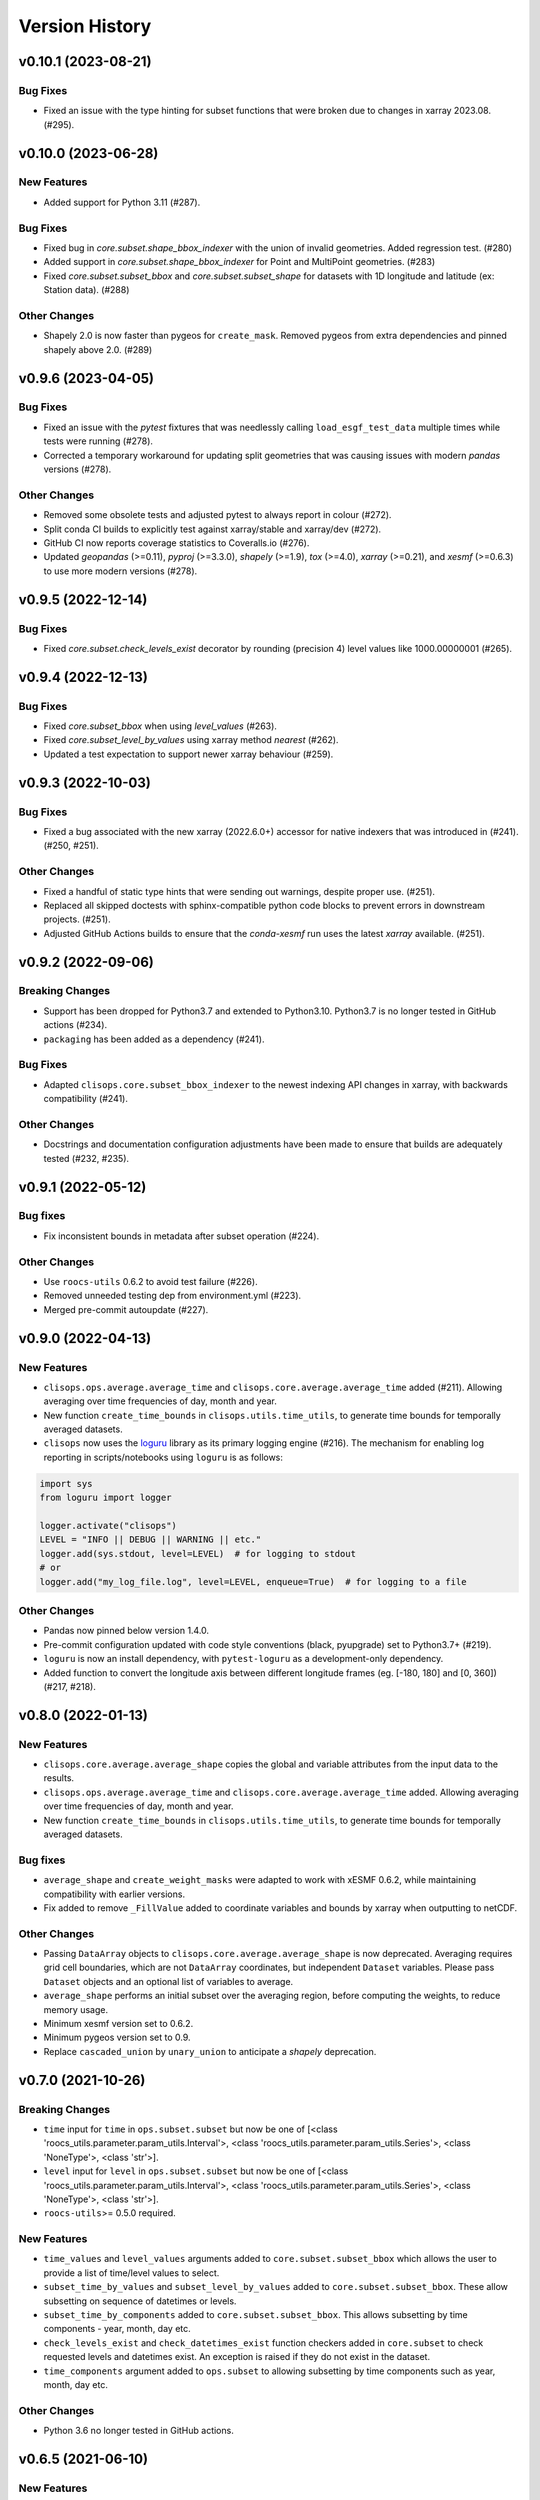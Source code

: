 Version History
===============

v0.10.1 (2023-08-21)
--------------------

Bug Fixes
^^^^^^^^^
* Fixed an issue with the type hinting for subset functions that were broken due to changes in xarray 2023.08. (#295).

v0.10.0 (2023-06-28)
--------------------

New Features
^^^^^^^^^^^^
* Added support for Python 3.11 (#287).

Bug Fixes
^^^^^^^^^
* Fixed bug in `core.subset.shape_bbox_indexer` with the union of invalid geometries. Added regression test. (#280)
* Added support in `core.subset.shape_bbox_indexer` for Point and MultiPoint geometries. (#283)
* Fixed `core.subset.subset_bbox` and `core.subset.subset_shape` for datasets with 1D longitude and latitude (ex: Station data). (#288)

Other Changes
^^^^^^^^^^^^^
* Shapely 2.0 is now faster than pygeos for ``create_mask``. Removed pygeos from extra dependencies and pinned shapely above 2.0. (#289)

v0.9.6 (2023-04-05)
-------------------

Bug Fixes
^^^^^^^^^
* Fixed an issue with the `pytest` fixtures that was needlessly calling ``load_esgf_test_data`` multiple times while tests were running (#278).
* Corrected a temporary workaround for updating split geometries that was causing issues with modern `pandas` versions (#278).

Other Changes
^^^^^^^^^^^^^
* Removed some obsolete tests and adjusted pytest to always report in colour (#272).
* Split conda CI builds to explicitly test against xarray/stable and xarray/dev (#272).
* GitHub CI now reports coverage statistics to Coveralls.io (#276).
* Updated `geopandas` (>=0.11), `pyproj` (>=3.3.0), `shapely` (>=1.9), `tox` (>=4.0), `xarray` (>=0.21), and `xesmf` (>=0.6.3) to use more modern versions (#278).

v0.9.5 (2022-12-14)
-------------------

Bug Fixes
^^^^^^^^^
* Fixed `core.subset.check_levels_exist` decorator by rounding (precision 4) level values like 1000.00000001 (#265).

v0.9.4 (2022-12-13)
-------------------

Bug Fixes
^^^^^^^^^
* Fixed `core.subset_bbox` when using `level_values` (#263).
* Fixed `core.subset_level_by_values` using xarray method *nearest* (#262).
* Updated a test expectation to support newer xarray behaviour (#259).

v0.9.3 (2022-10-03)
-------------------

Bug Fixes
^^^^^^^^^
* Fixed a bug associated with the new xarray (2022.6.0+) accessor for native indexers that was introduced in (#241). (#250, #251).

Other Changes
^^^^^^^^^^^^^
* Fixed a handful of static type hints that were sending out warnings, despite proper use. (#251).
* Replaced all skipped doctests with sphinx-compatible python code blocks to prevent errors in downstream projects. (#251).
* Adjusted GitHub Actions builds to ensure that the `conda-xesmf` run uses the latest `xarray` available. (#251).

v0.9.2 (2022-09-06)
-------------------

Breaking Changes
^^^^^^^^^^^^^^^^
* Support has been dropped for Python3.7 and extended to Python3.10. Python3.7 is no longer tested in GitHub actions (#234).
* ``packaging`` has been added as a dependency (#241).

Bug Fixes
^^^^^^^^^
* Adapted ``clisops.core.subset_bbox_indexer`` to the newest indexing API changes in xarray, with backwards compatibility (#241).

Other Changes
^^^^^^^^^^^^^
* Docstrings and documentation configuration adjustments have been made to ensure that builds are adequately tested (#232, #235).

v0.9.1 (2022-05-12)
-------------------

Bug fixes
^^^^^^^^^
* Fix inconsistent bounds in metadata after subset operation (#224).

Other Changes
^^^^^^^^^^^^^
* Use ``roocs-utils`` 0.6.2 to avoid test failure (#226).
* Removed unneeded testing dep from environment.yml (#223).
* Merged pre-commit autoupdate (#227).

v0.9.0 (2022-04-13)
-------------------

New Features
^^^^^^^^^^^^
* ``clisops.ops.average.average_time`` and ``clisops.core.average.average_time`` added (#211). Allowing averaging over time frequencies of day, month and year.
* New function ``create_time_bounds`` in  ``clisops.utils.time_utils``, to generate time bounds for temporally averaged datasets.

* ``clisops`` now uses the `loguru <https://loguru.readthedocs.io/en/stable/index.html>`_ library as its primary logging engine (#216).
  The mechanism for enabling log reporting in scripts/notebooks using ``loguru`` is as follows:

.. code-block:: python

    import sys
    from loguru import logger

    logger.activate("clisops")
    LEVEL = "INFO || DEBUG || WARNING || etc."
    logger.add(sys.stdout, level=LEVEL)  # for logging to stdout
    # or
    logger.add("my_log_file.log", level=LEVEL, enqueue=True)  # for logging to a file

Other Changes
^^^^^^^^^^^^^
* Pandas now pinned below version 1.4.0.
* Pre-commit configuration updated with code style conventions (black, pyupgrade) set to Python3.7+ (#219).
* ``loguru`` is now an install dependency, with ``pytest-loguru`` as a development-only dependency.
* Added function to convert the longitude axis between different longitude frames (eg. [-180, 180] and [0, 360]) (#217, #218).

v0.8.0 (2022-01-13)
-------------------

New Features
^^^^^^^^^^^^
* ``clisops.core.average.average_shape`` copies the global and variable attributes from the input data to the results.
* ``clisops.ops.average.average_time`` and ``clisops.core.average.average_time`` added. Allowing averaging over time frequencies of day, month and year.
* New function ``create_time_bounds`` in  ``clisops.utils.time_utils``, to generate time bounds for temporally averaged datasets.

Bug fixes
^^^^^^^^^
* ``average_shape`` and ``create_weight_masks`` were adapted to work with xESMF 0.6.2, while maintaining compatibility with earlier versions.
* Fix added to remove ``_FillValue`` added to coordinate variables and bounds by xarray when outputting to netCDF.

Other Changes
^^^^^^^^^^^^^
* Passing ``DataArray`` objects to ``clisops.core.average.average_shape`` is now deprecated. Averaging requires grid cell boundaries, which are not ``DataArray`` coordinates, but independent ``Dataset`` variables. Please pass ``Dataset`` objects and an optional list of variables to average.
* ``average_shape`` performs an initial subset over the averaging region, before computing the weights, to reduce memory usage.
* Minimum xesmf version set to 0.6.2.
* Minimum pygeos version set to 0.9.
* Replace ``cascaded_union`` by ``unary_union`` to anticipate a `shapely` deprecation.

v0.7.0 (2021-10-26)
-------------------

Breaking Changes
^^^^^^^^^^^^^^^^
* ``time`` input for ``time`` in ``ops.subset.subset`` but now be one of [<class 'roocs_utils.parameter.param_utils.Interval'>, <class 'roocs_utils.parameter.param_utils.Series'>, <class 'NoneType'>, <class 'str'>].
* ``level`` input for ``level`` in ``ops.subset.subset`` but now be one of [<class 'roocs_utils.parameter.param_utils.Interval'>, <class 'roocs_utils.parameter.param_utils.Series'>, <class 'NoneType'>, <class 'str'>].
* ``roocs-utils``>= 0.5.0 required.

New Features
^^^^^^^^^^^^
* ``time_values`` and ``level_values`` arguments added to ``core.subset.subset_bbox`` which allows the user to provide a list of time/level values to select.
* ``subset_time_by_values`` and ``subset_level_by_values`` added to ``core.subset.subset_bbox``. These allow subsetting on sequence of datetimes or levels.
* ``subset_time_by_components`` added to ``core.subset.subset_bbox``. This allows subsetting by time components - year, month,  day etc.
* ``check_levels_exist`` and ``check_datetimes_exist`` function checkers added in ``core.subset`` to check requested levels and datetimes exist. An exception is raised if they do not exist in the dataset.
* ``time_components`` argument added to ``ops.subset`` to allowing subsetting by time components such as year, month, day etc.

Other Changes
^^^^^^^^^^^^^
* Python 3.6 no longer tested in GitHub actions.

v0.6.5 (2021-06-10)
-------------------

New Features
^^^^^^^^^^^^
* New optional dependency ``PyGEOS``, when installed the performance of ``core.subset.create_mask`` and ``cure.subset.subset_shape`` are greatly improved.

v0.6.4 (2021-05-17)
-------------------

Breaking Changes
^^^^^^^^^^^^^^^^
* Exception raised in ``core.average.average_over_dims`` when dims is None.
* Exception raised in ``core.average.average_over_shape`` when grid and polygon have no overlapping values.

New Features
^^^^^^^^^^^^
* ``ops.subset.subset`` now ensures all latitude and longitude bounds are in ascending order before passing to ``core.subset.subset_bbox``
* ``core.subset.subset_level`` now checks that the order of the bounds matches the order of the level data.
* ``core.subset._check_desc_coords`` now checks the bounds provided are ascending before flipping them.

Other Changes
^^^^^^^^^^^^^
* clisops logging no longer disables other loggers.
* GitHub CI now leverages ``tox`` for testing as well as tests averaging functions via a conda-based build.
* Added a CI build to run against xarray@master that is allowed to fail.

v0.6.3 (2021-03-30)
-------------------

Breaking Changes
^^^^^^^^^^^^^^^^
* Raise an exception in ``core.subset.subset_bbox`` when there are no data points in the result.
* ``roocs-utils``>=0.3.0 required.

Bug Fixes
^^^^^^^^^
* In ``core.subset.check_start_end_dates`` check if start and end date requested exist in the calendar of the dataset. If not, nudge the date forward if start date or backwards if end date.

Other Changes
^^^^^^^^^^^^^
* Error message improved to include longitude bounds of the dataset when the bounds requested in ``ops.subset.subset`` are not within range and rolling could not be completed.

v0.6.2 (2021-03-22)
-------------------

Bug Fixes
^^^^^^^^^
* Better support for disjoint shapes in ``subset_shape``.
* Identify latitude and longitude using ``cf-xarray`` rather than by "lat" and "lon"

New Features
^^^^^^^^^^^^
* Add ``output_staging_dir`` option in `etc/roocs.ini`, to write files to initially before moving them to the requested output_dir.
* Notebook of examples for average over dims operation added.

v0.6.1 (2021-02-23)
-------------------

Bug Fixes
^^^^^^^^^
* Add ``cf-xarray`` as dependency. This is a dependency of ``roocs-utils``>=0.2.1 so is not a breaking change.
* Remove ``python-dateutil``, ``fiona`` and ``geojson`` as dependencies, no longer needed.

v0.6.0 (2021-02-22)
-------------------

Breaking Changes
^^^^^^^^^^^^^^^^
* New dev dependency: ``GitPython``\ ==3.1.12
* ``roocs-utils``>=0.2.1 required.

New Features
^^^^^^^^^^^^
* ``average_over_dims`` added into ``average.core`` and ``average.ops``
* New ``core.average.average_shape`` + ``core.subset.subset_create_weight_masks``. Depends on `xESMF` >= 0.5.2, which is a new optional dependency.

Bug Fixes
^^^^^^^^^
* Fixed issue where the temporal subset was ignored if level subset selected.
* Roll dataset used in subsetting when the requested longitude bounds are not within those of the dataset.
* Fixed issue with subsetting grid lon and lat coordinates that are in descending order for ``core.subset.subset_bbox``.

Other Changes
^^^^^^^^^^^^^
* Changes to allow datasets without a time dimension to be processed without issues.
* Use ``DatasetMapper`` from ``roocs-utils`` to ensure all datasets are mapped to file paths correctly.
* Using file caching to gather ``mini-esgf-data`` test data.
* Added a ``dev`` recipe for pip installations (`pip install clisops[dev]`).
* Updated pre-commit and pre-commit hooks to newest versions.
* Migrated linux-based integration builds to GitHub CI.
* Added functionality to ``core.subset.create_mask`` so it can accept ``GeoDataFrames`` with non-integer indexes.
* ``clisops.utils.file_namers`` adjusted to allow values to be overwritten and extras to be added to the end before the file extension.

v0.5.1 (2021-01-11)
-------------------

Breaking Changes
^^^^^^^^^^^^^^^^
* Reverting breaking changes made by the change to ``core.subset.create_mask``. This change introduces a second evaluation for shapes touching grid-points.


Other Changes
^^^^^^^^^^^^^
* Using file caching to gather ``xclim`` test data.
* Change made to ``core.subset.subset_bbox._check_desc_coords`` to cope with subsetting when only one latitude or longitude exists in the input dataset

v0.5.0 (2020-12-17)
-------------------

Breaking Changes
^^^^^^^^^^^^^^^^
* Moved ``core.subset.create_mask_vectorize`` to ``core.subset.create_mask``. The old spatial join option was removed.
* ``core.subset.subset_shape`` lost its ``vectorize`` kwarg, as it is now default.
* ``roocs-utils``>0.1.5 used

Other Changes
^^^^^^^^^^^^^
* ``udunits2``>=2.2 removed as a requirement to make clisops completely pip installable.
* ``rtee`` and ``libspatialindex`` removed as requirements, making it easier to install through pip.
* Static types updated to include missing but permitted types.
* Better handling for paths in ``ops.subset`` allowing windows build to be fixed.


v0.4.0 (2020-11-10)
-------------------

Adding new features, updating doc strings and documentation and inclusion of static type support.

Breaking Changes
^^^^^^^^^^^^^^^^
* ``clisops`` now requires ``udunits2``>=2.2.
* ``roocs-utils``>=0.1.4 is now required.
* ``space`` parameter of ``clisops.ops.subset`` renamed to ``area``.
* ``chunk_rules`` parameter of ``clisops.ops.subset`` renamed to ``split_method``.
* ``filenamer`` parameter of ``clisops.ops.subset`` renamed to ``file_namer``.

New Features
^^^^^^^^^^^^
* ``subset_level`` added.
* PR template.
* Config file now exists at ``clisops.etc.roocs.ini``. This can be overwritten by setting the environment variable
  ``ROOCS_CONFIG`` to the file path of a config file.
* Static typing added to subset operation function.
* info and debugging are now logged rather than printed.
* Notebook of examples for subset operation added.
* ``split_method`` implemented to split output files by if they exceed the memory limit provided in
  ``clisops.etc.roocs.ini`` named ``file_size_limit``.
  Currently only the ``time:auto`` exists which splits evenly on time ranges.
* ``file_namer`` implemented in ``clisops.ops.subset``. This has ``simple`` and ``standard`` options.
  ``simple`` numbers output files whereas ``standard`` names them according to the input dataset.
* Memory usage when completing the subsetting operation is now managed using dask chunking. The memory limit for
  memory usage for this process is set in ``clisops.etc.roocs.ini`` under ``chunk_memory_limit``.

Bug Fixes
^^^^^^^^^
* Nudging time values to nearest available in dataset to fix a bug where subsetting failed when the exact date
  did not exist in the dataset.

Other Changes
^^^^^^^^^^^^^
* ``cfunits`` dependency removed - not needed.
* requirements.txt and environment.yml synced.
* Documentation updated to include API.
* Read the docs build now tested in CI pipeline.
* md files changed to rst.
* tests now use ``mini-esgf-data`` by default.

v0.3.1 (2020-08-04)
-------------------

Other Changes
^^^^^^^^^^^^^
* Add missing ``rtree`` dependency to ensure correct spatial indexing.

v0.3.0 (2020-07-23)
-------------------

Other Changes
^^^^^^^^^^^^^
* Update testdata and subset module (#34).

v0.2.1 (2020-07-08)
-------------------

Other Changes
^^^^^^^^^^^^^
* Fixed docs version (#25).

v0.2.0 (2020-06-19)
-------------------

New Features
^^^^^^^^^^^^^
* Integration of xclim subset module in ``clisops.core.subset``.
* Added jupyter notebook with and example for subsetting from xclim.

Other Changes
^^^^^^^^^^^^^
* Fixed RTD doc build.
* Updated travis CI according to xclim requirements.
* Now employing PEP8 + Black compatible autoformatting.
* Pre-commit is now used to launch code formatting inspections for local development.

v0.1.0 (2020-04-22)
-------------------

* First release.
